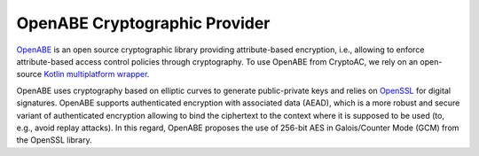.. role:: bash(code)
   :language: bash

******************************
OpenABE Cryptographic Provider
******************************

`OpenABE <https://github.com/zeutro/openabe>`_ is an open source cryptographic library providing attribute-based encryption, i.e., allowing to enforce attribute-based access control policies through cryptography. To use OpenABE from CryptoAC, we rely on an open-source `Kotlin multiplatform wrapper <https://github.com/StefanoBerlato/kotlin-multiplatform-openabe>`_. 

OpenABE uses cryptography based on elliptic curves to generate public-private keys and relies on `OpenSSL <https://www.openssl.org/>`_ for digital signatures. OpenABE supports authenticated encryption with associated data (AEAD), which is a more robust and secure variant of authenticated encryption allowing to bind the ciphertext to the context where it is supposed to be used (to, e.g., avoid replay attacks). In this regard, OpenABE proposes the use of 256-bit AES in Galois/Counter Mode (GCM) from the OpenSSL library.

